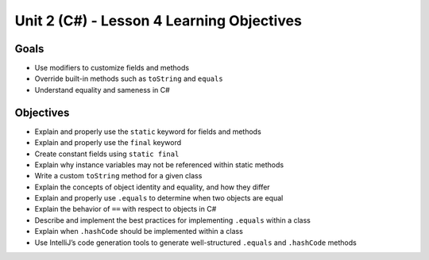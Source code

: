 Unit 2 (C#) - Lesson 4 Learning Objectives
============================================

Goals
-----

- Use modifiers to customize fields and methods
- Override built-in methods such as ``toString`` and ``equals``
- Understand equality and sameness in C#

Objectives
----------

- Explain and properly use the ``static`` keyword for fields and methods
- Explain and properly use the ``final`` keyword
- Create constant fields using ``static final``
- Explain why instance variables may not be referenced within static methods
- Write a custom ``toString`` method for a given class
- Explain the concepts of object identity and equality, and how they differ
- Explain and properly use ``.equals`` to determine when two objects are equal
- Explain the behavior of ``==`` with respect to objects in C#
- Describe and implement the best practices for implementing ``.equals`` within a class
- Explain when ``.hashCode`` should be implemented within a class
- Use IntelliJ’s code generation tools to generate well-structured ``.equals`` and ``.hashCode`` methods
